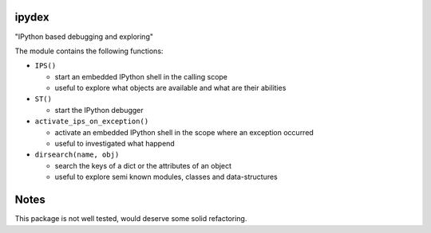 ipydex
======

.. image:: https://img.shields.io/pypi/v/ipydex.svg
    :target: https://pypi.python.org/pypi/ipydex
    :alt: Link to PyPi


"IPython based debugging and exploring"

The module contains the following functions:

* ``IPS()``

  - start an embedded IPython shell in the calling scope
  
  - useful to explore what objects are available and what are their abilities
  
* ``ST()``

  - start the IPython debugger
  
* ``activate_ips_on_exception()``

  - activate an embedded IPython shell in the scope where an exception occurred
  
  - useful to investigated what happend
  
* ``dirsearch(name, obj)``

  - search the keys of a dict or the attributes of an object
  
  - useful to explore semi known modules, classes and data-structures


Notes
=====
This package is not well tested, would deserve some solid refactoring.
